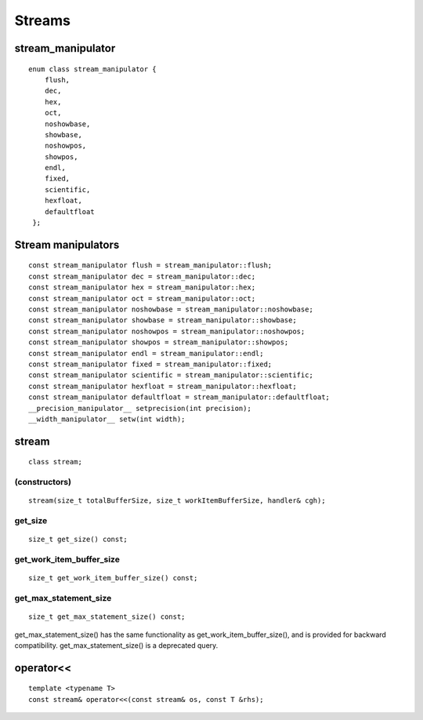 *******
Streams
*******

====================
 stream_manipulator
====================

::

   enum class stream_manipulator {
       flush,
       dec,
       hex,
       oct,
       noshowbase,
       showbase,
       noshowpos,
       showpos,
       endl,
       fixed,
       scientific,
       hexfloat,
       defaultfloat
    };


=====================
 Stream manipulators
=====================

::
   
   const stream_manipulator flush = stream_manipulator::flush;
   const stream_manipulator dec = stream_manipulator::dec;
   const stream_manipulator hex = stream_manipulator::hex;
   const stream_manipulator oct = stream_manipulator::oct;
   const stream_manipulator noshowbase = stream_manipulator::noshowbase;
   const stream_manipulator showbase = stream_manipulator::showbase;
   const stream_manipulator noshowpos = stream_manipulator::noshowpos;
   const stream_manipulator showpos = stream_manipulator::showpos;
   const stream_manipulator endl = stream_manipulator::endl;
   const stream_manipulator fixed = stream_manipulator::fixed;
   const stream_manipulator scientific = stream_manipulator::scientific;
   const stream_manipulator hexfloat = stream_manipulator::hexfloat;
   const stream_manipulator defaultfloat = stream_manipulator::defaultfloat;
   __precision_manipulator__ setprecision(int precision);
   __width_manipulator__ setw(int width);

========
 stream
========

::

   class stream;


(constructors)
==============

::
   
    stream(size_t totalBufferSize, size_t workItemBufferSize, handler& cgh);


get_size
========

::
   
  size_t get_size() const;


get_work_item_buffer_size
=========================

::

   size_t get_work_item_buffer_size() const;

get_max_statement_size
======================

::
   
   size_t get_max_statement_size() const;

get_max_statement_size() has the same functionality as
get_work_item_buffer_size(), and is provided for backward
compatibility.  get_max_statement_size() is a deprecated query.

============
 operator<<
============

::
   
   template <typename T>
   const stream& operator<<(const stream& os, const T &rhs);



